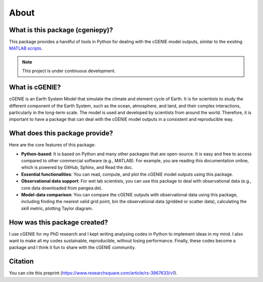 About
=====

What is this package (cgeniepy)?
--------------------------------

This package provides a handful of tools in Python for dealing with the cGENIE model outputs, similar to the existing `MATLAB scripts <https://github.com/derpycode/muffinplot>`_.

.. note::

   This project is under continuous development.

What is cGENIE?
----------------
cGENIE is an Earth System Model that simulate the climate and element cycle of Earth. It is for scientists to study the different component of the Earth System, such as the ocean, atmosphere, and land, and their complex interactions, particularly in the long-term scale. The model is used and developed by scientists from around the world. Therefore, it is important to have a package that can deal with the cGENIE model outputs in a consistent and reproducible way.


What does this package provide?
--------------------------------
Here are the core features of this package:

- **Python-based**: It is based on Python and many other packages that are open-source. It is easy and free to access compared to other commercial software (e.g., MATLAB). For example, you are reading this documentation online, which is powered by GitHub, Sphinx, and Read the doc.
- **Essential functionalities**: You can read, compute, and plot the cGENIE model outputs using this package.
- **Observational data support**: For wet lab scientists, you can use this package to deal with observational data (e.g., core data downloaded from pangea.de).
- **Model-data comparison**: You can compare the cGENIE outputs with observational data using this package, including finding the nearest valid grid point, bin the observational data (gridded or scatter data), calculating the skill metric, plotting Taylor diagram.


How was this package created?
------------------------------
I use cGENIE for my PhD research and I kept writing analysing codes in Python to implement ideas in my mind. I also want to make all my codes sustainable, reproducible, without losing performance. Finally, these codes become a package and I think it fun to share with the cGENIE community.


Citation
------------------
You can cite this preprint (https://www.researchsquare.com/article/rs-3967633/v1).
